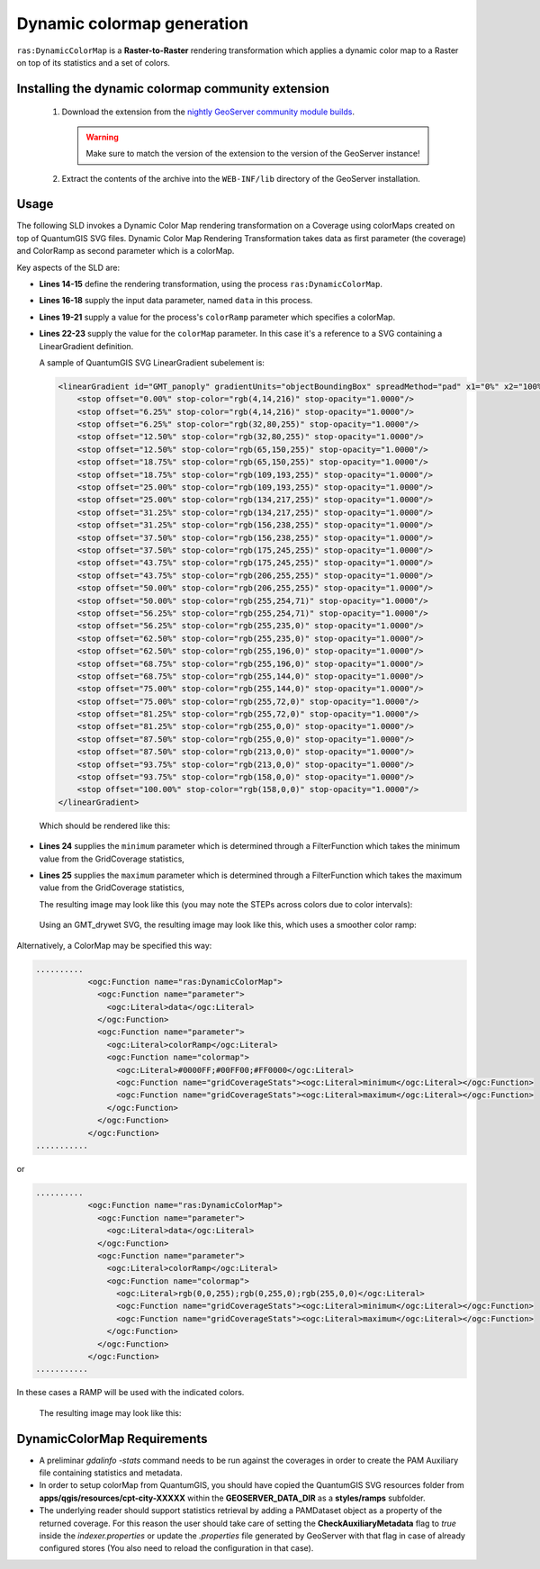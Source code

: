 .. _community_colormap:

Dynamic colormap generation
===========================

``ras:DynamicColorMap`` is a **Raster-to-Raster** rendering transformation 
which applies a dynamic color map to a Raster on top of its statistics and a set of colors.

Installing the dynamic colormap community extension
---------------------------------------------------

 #. Download the extension from the `nightly GeoServer community module builds <https://build.geoserver.org/geoserver/main/community-latest/>`_.

    .. warning:: Make sure to match the version of the extension to the version of the GeoServer instance!

 #. Extract the contents of the archive into the ``WEB-INF/lib`` directory of the GeoServer installation.


Usage
-----

The following SLD invokes a Dynamic Color Map rendering transformation on a Coverage using colorMaps created on top of QuantumGIS SVG files.
Dynamic Color Map Rendering Transformation takes data as first parameter (the coverage) and ColorRamp as second parameter which is a colorMap.


.. code-block:: xml
   :linenos:
   
   <?xml version="1.0" encoding="ISO-8859-1"?>
   <StyledLayerDescriptor version="1.0.0"
       xsi:schemaLocation="http://www.opengis.net/sld StyledLayerDescriptor.xsd"
       xmlns="http://www.opengis.net/sld"
       xmlns:ogc="http://www.opengis.net/ogc"
       xmlns:xlink="http://www.w3.org/1999/xlink"
       xmlns:xsi="http://www.w3.org/2001/XMLSchema-instance">
     <NamedLayer>
       <Name>DynamicColorMap</Name>
       <UserStyle>
         <Title>DynamicColorMap</Title>
         <Abstract>A DynamicColorMap</Abstract>
         <FeatureTypeStyle>
           <Transformation>
             <ogc:Function name="ras:DynamicColorMap">
               <ogc:Function name="parameter">
                 <ogc:Literal>data</ogc:Literal>
               </ogc:Function>
               <ogc:Function name="parameter">
                 <ogc:Literal>colorRamp</ogc:Literal>
                 <ogc:Function name="colormap">
                   <ogc:Literal>gmt\GMT_panoply</ogc:Literal>
                   <ogc:Function name="gridCoverageStats"><ogc:Literal>minimum</ogc:Literal></ogc:Function>
                   <ogc:Function name="gridCoverageStats"><ogc:Literal>maximum</ogc:Literal></ogc:Function>
                 </ogc:Function>
               </ogc:Function>
             </ogc:Function>
           </Transformation>
           <Rule>
            <Name>rule1</Name>
            <RasterSymbolizer>
              <Opacity>1.0</Opacity>
            </RasterSymbolizer>
           </Rule>
         </FeatureTypeStyle>
       </UserStyle>
     </NamedLayer>
    </StyledLayerDescriptor>

Key aspects of the SLD are:
       
* **Lines 14-15** define the rendering transformation, using the process ``ras:DynamicColorMap``.
* **Lines 16-18** supply the input data parameter, named ``data`` in this process.
* **Lines 19-21** supply a value for the process's ``colorRamp`` parameter which specifies a colorMap.
* **Lines 22-23** supply the value for the ``colorMap`` parameter. In this case it's a reference to a SVG containing a LinearGradient definition.

  A sample of QuantumGIS SVG LinearGradient subelement is:

  .. code-block:: xml
    
    <linearGradient id="GMT_panoply" gradientUnits="objectBoundingBox" spreadMethod="pad" x1="0%" x2="100%" y1="0%" y2="0%">
        <stop offset="0.00%" stop-color="rgb(4,14,216)" stop-opacity="1.0000"/>
        <stop offset="6.25%" stop-color="rgb(4,14,216)" stop-opacity="1.0000"/>
        <stop offset="6.25%" stop-color="rgb(32,80,255)" stop-opacity="1.0000"/>
        <stop offset="12.50%" stop-color="rgb(32,80,255)" stop-opacity="1.0000"/>
        <stop offset="12.50%" stop-color="rgb(65,150,255)" stop-opacity="1.0000"/>
        <stop offset="18.75%" stop-color="rgb(65,150,255)" stop-opacity="1.0000"/>
        <stop offset="18.75%" stop-color="rgb(109,193,255)" stop-opacity="1.0000"/>
        <stop offset="25.00%" stop-color="rgb(109,193,255)" stop-opacity="1.0000"/>
        <stop offset="25.00%" stop-color="rgb(134,217,255)" stop-opacity="1.0000"/>
        <stop offset="31.25%" stop-color="rgb(134,217,255)" stop-opacity="1.0000"/>
        <stop offset="31.25%" stop-color="rgb(156,238,255)" stop-opacity="1.0000"/>
        <stop offset="37.50%" stop-color="rgb(156,238,255)" stop-opacity="1.0000"/>
        <stop offset="37.50%" stop-color="rgb(175,245,255)" stop-opacity="1.0000"/>
        <stop offset="43.75%" stop-color="rgb(175,245,255)" stop-opacity="1.0000"/>
        <stop offset="43.75%" stop-color="rgb(206,255,255)" stop-opacity="1.0000"/>
        <stop offset="50.00%" stop-color="rgb(206,255,255)" stop-opacity="1.0000"/>
        <stop offset="50.00%" stop-color="rgb(255,254,71)" stop-opacity="1.0000"/>
        <stop offset="56.25%" stop-color="rgb(255,254,71)" stop-opacity="1.0000"/>
        <stop offset="56.25%" stop-color="rgb(255,235,0)" stop-opacity="1.0000"/>
        <stop offset="62.50%" stop-color="rgb(255,235,0)" stop-opacity="1.0000"/>
        <stop offset="62.50%" stop-color="rgb(255,196,0)" stop-opacity="1.0000"/>
        <stop offset="68.75%" stop-color="rgb(255,196,0)" stop-opacity="1.0000"/>
        <stop offset="68.75%" stop-color="rgb(255,144,0)" stop-opacity="1.0000"/>
        <stop offset="75.00%" stop-color="rgb(255,144,0)" stop-opacity="1.0000"/>
        <stop offset="75.00%" stop-color="rgb(255,72,0)" stop-opacity="1.0000"/>
        <stop offset="81.25%" stop-color="rgb(255,72,0)" stop-opacity="1.0000"/>
        <stop offset="81.25%" stop-color="rgb(255,0,0)" stop-opacity="1.0000"/>
        <stop offset="87.50%" stop-color="rgb(255,0,0)" stop-opacity="1.0000"/>
        <stop offset="87.50%" stop-color="rgb(213,0,0)" stop-opacity="1.0000"/>
        <stop offset="93.75%" stop-color="rgb(213,0,0)" stop-opacity="1.0000"/>
        <stop offset="93.75%" stop-color="rgb(158,0,0)" stop-opacity="1.0000"/>
        <stop offset="100.00%" stop-color="rgb(158,0,0)" stop-opacity="1.0000"/>
    </linearGradient>

  Which should be rendered like this:

  .. figure:: images/intervals.png
    :align: center

* **Lines 24** supplies the ``minimum`` parameter which is determined through a FilterFunction which takes the minimum value from the GridCoverage statistics,
* **Lines 25** supplies the ``maximum`` parameter which is determined through a FilterFunction which takes the maximum value from the GridCoverage statistics,

  The resulting image may look like this (you may note the STEPs across colors due to color intervals):

  .. figure:: images/panoply.png
    :align: center

  Using an GMT_drywet SVG, the resulting image may look like this, which uses a smoother color ramp:

  .. figure:: images/ramp.png
    :align: center


Alternatively, a ColorMap may be specified this way:

.. code-block:: xml
   
  ..........
             <ogc:Function name="ras:DynamicColorMap">
               <ogc:Function name="parameter">
                 <ogc:Literal>data</ogc:Literal>
               </ogc:Function>
               <ogc:Function name="parameter">
                 <ogc:Literal>colorRamp</ogc:Literal>
                 <ogc:Function name="colormap">
                   <ogc:Literal>#0000FF;#00FF00;#FF0000</ogc:Literal>
                   <ogc:Function name="gridCoverageStats"><ogc:Literal>minimum</ogc:Literal></ogc:Function>
                   <ogc:Function name="gridCoverageStats"><ogc:Literal>maximum</ogc:Literal></ogc:Function>
                 </ogc:Function>
               </ogc:Function>
             </ogc:Function>
  ...........

or

.. code-block:: xml
   
  ..........
             <ogc:Function name="ras:DynamicColorMap">
               <ogc:Function name="parameter">
                 <ogc:Literal>data</ogc:Literal>
               </ogc:Function>
               <ogc:Function name="parameter">
                 <ogc:Literal>colorRamp</ogc:Literal>
                 <ogc:Function name="colormap">
                   <ogc:Literal>rgb(0,0,255);rgb(0,255,0);rgb(255,0,0)</ogc:Literal>
                   <ogc:Function name="gridCoverageStats"><ogc:Literal>minimum</ogc:Literal></ogc:Function>
                   <ogc:Function name="gridCoverageStats"><ogc:Literal>maximum</ogc:Literal></ogc:Function>
                 </ogc:Function>
               </ogc:Function>
             </ogc:Function>
  ...........

In these cases a RAMP will be used with the indicated colors. 

  The resulting image may look like this:

  .. figure:: images/bgr.png
    :align: center



DynamicColorMap Requirements
----------------------------
  
* A preliminar *gdalinfo -stats* command needs to be run against the coverages in order to create the PAM Auxiliary file containing statistics and metadata.
* In order to setup colorMap from QuantumGIS, you should have copied the QuantumGIS SVG resources folder from **apps/qgis/resources/cpt-city-XXXXX** within the **GEOSERVER_DATA_DIR** as a **styles/ramps** subfolder.
* The underlying reader should support statistics retrieval by adding a PAMDataset object as a property of the returned coverage. For this reason the user should take care of setting the **CheckAuxiliaryMetadata** flag to *true* inside the *indexer.properties* or update the *.properties* file generated by GeoServer with that flag in case of already configured stores (You also need to reload the configuration in that case).
